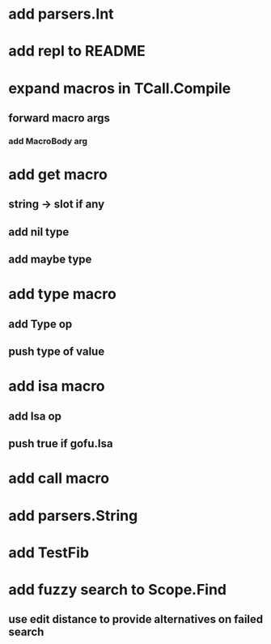 * add parsers.Int
* add repl to README
* expand macros in TCall.Compile
** forward macro args
*** add MacroBody arg
* add get macro
** string -> slot if any
** add nil type
** add maybe type
* add type macro
** add Type op
** push type of value
* add isa macro
** add Isa op
** push true if gofu.Isa
* add call macro
* add parsers.String
* add TestFib
* add fuzzy search to Scope.Find
** use edit distance to provide alternatives on failed search
